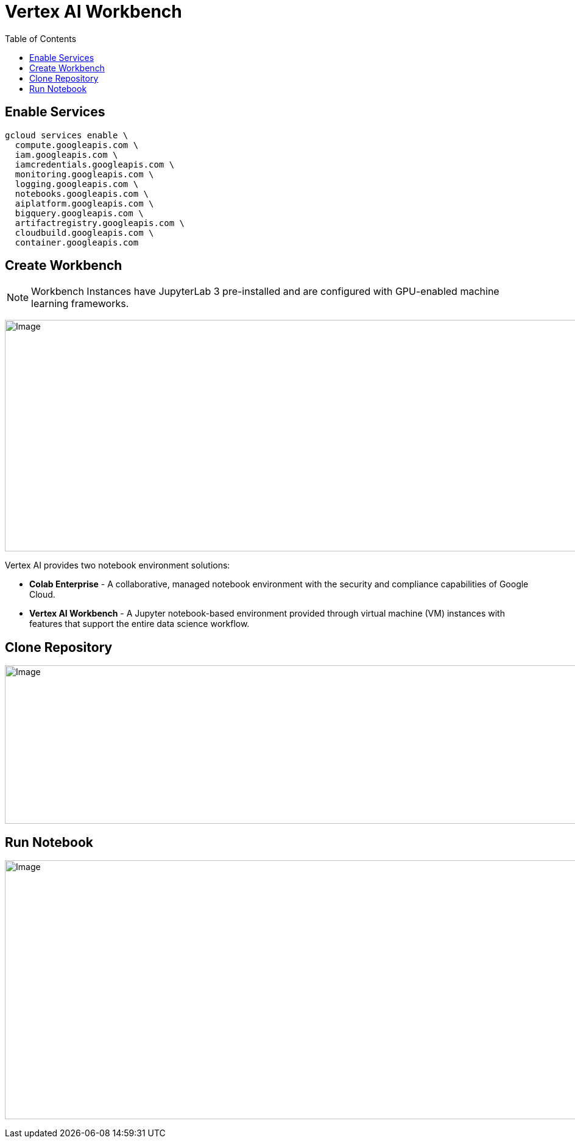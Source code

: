 = Vertex AI Workbench 
:toc: manual

== Enable Services

[source, bash]
----
gcloud services enable \
  compute.googleapis.com \
  iam.googleapis.com \
  iamcredentials.googleapis.com \
  monitoring.googleapis.com \
  logging.googleapis.com \
  notebooks.googleapis.com \
  aiplatform.googleapis.com \
  bigquery.googleapis.com \
  artifactregistry.googleapis.com \
  cloudbuild.googleapis.com \
  container.googleapis.com
----

== Create Workbench

NOTE: Workbench Instances have JupyterLab 3 pre-installed and are configured with GPU-enabled machine learning frameworks. 

image:vertex-ai-create-workbench.jpg[Image,1120,380]

Vertex AI provides two notebook environment solutions:

* *Colab Enterprise* - A collaborative, managed notebook environment with the security and compliance capabilities of Google Cloud. 
* *Vertex AI Workbench* - A Jupyter notebook-based environment provided through virtual machine (VM) instances with features that support the entire data science workflow.

== Clone Repository

image:vertex-ai-terminal.jpg[Image,1120,260]

== Run Notebook

image:vertex-ai-notebook.jpg[Image,1120,425]

